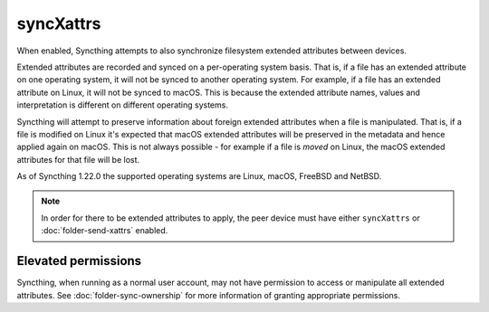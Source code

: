 syncXattrs
==========

.. versionadded:: 1.22.0

When enabled, Syncthing attempts to also synchronize filesystem extended
attributes between devices.

Extended attributes are recorded and synced on a per-operating system basis.
That is, if a file has an extended attribute on one operating system, it
will not be synced to another operating system. For example, if a file has
an extended attribute on Linux, it will not be synced to macOS. This is
because the extended attribute names, values and interpretation is different
on different operating systems.

Syncthing will attempt to preserve information about foreign extended
attributes when a file is manipulated. That is, if a file is modified on
Linux it's expected that macOS extended attributes will be preserved in the
metadata and hence applied again on macOS. This is not always possible - for
example if a file is *moved* on Linux, the macOS extended attributes for
that file will be lost.

As of Syncthing 1.22.0 the supported operating systems are Linux, macOS,
FreeBSD and NetBSD.

.. note::
  In order for there to be extended attributes to apply, the peer device
  must have either ``syncXattrs`` or :doc:`folder-send-xattrs` enabled.

Elevated permissions
~~~~~~~~~~~~~~~~~~~~

Syncthing, when running as a normal user account, may not have permission to
access or manipulate all extended attributes. See
:doc:`folder-sync-ownership` for more information of granting appropriate
permissions.

.. seealso:: :doc:`folder-send-xattrs`
